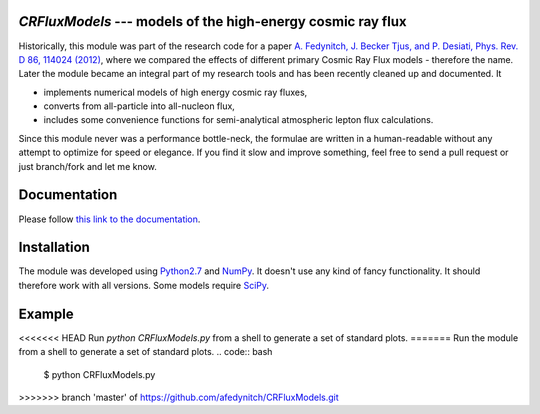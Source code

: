 `CRFluxModels` --- models of the high-energy cosmic ray flux
------------------------------------------------------------

Historically, this module was part of the research code for a paper 
`A. Fedynitch, J. Becker Tjus, and P. Desiati, Phys. Rev. D 86, 114024 
(2012) <http://journals.aps.org/prd/abstract/10.1103/PhysRevD.86.114024>`_, 
where we compared the effects of different primary Cosmic Ray Flux models - therefore
the name. Later the module became an integral part of my research tools and has been
recently cleaned up and documented. It

- implements numerical models of high energy cosmic ray fluxes, 
- converts from all-particle into all-nucleon flux,
- includes some convenience functions for semi-analytical atmospheric lepton flux calculations.

Since this module never was a performance bottle-neck, the formulae are written in a human-readable 
without any attempt to optimize for speed or elegance. If you find it slow and improve
something, feel free to send a pull request or just branch/fork and let me know.


Documentation
-------------

Please follow `this link to the documentation <http://crfluxmodels.readthedocs.org/en/latest/index.html#>`_.

Installation
------------

The module was developed using 
`Python2.7 <http://python.org>`_ and `NumPy <http://www.numpy.org>`_. It doesn't use any kind of fancy functionality.
It should therefore work with all versions. Some models require `SciPy <http://www.scipy.org>`_.

Example
-------
<<<<<<< HEAD
Run `python CRFluxModels.py` from a shell to generate a set of standard plots.
=======
Run the module from a shell to generate a set of standard plots. 
.. code:: bash
      $ python CRFluxModels.py
>>>>>>> branch 'master' of https://github.com/afedynitch/CRFluxModels.git
